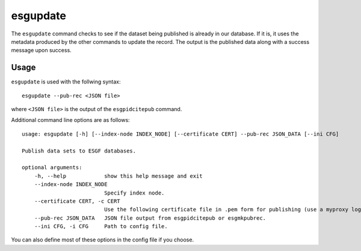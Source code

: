 esgupdate
=========

The ``esgupdate`` command checks to see if the dataset being published is already in our database. If it is, it uses the metadata produced by the other commands to update the record.
The output is the published data along with a success message upon success.

Usage
-----

``esgupdate`` is used with the follwing syntax::

    esgupdate --pub-rec <JSON file>

where ``<JSON file>`` is the output of the ``esgpidcitepub`` command.

Additional command line options are as follows::

    usage: esgupdate [-h] [--index-node INDEX_NODE] [--certificate CERT] --pub-rec JSON_DATA [--ini CFG]

    Publish data sets to ESGF databases.

    optional arguments:
        -h, --help            show this help message and exit
        --index-node INDEX_NODE
                              Specify index node.
        --certificate CERT, -c CERT
                              Use the following certificate file in .pem form for publishing (use a myproxy login to generate).
        --pub-rec JSON_DATA   JSON file output from esgpidcitepub or esgmkpubrec.
        --ini CFG, -i CFG     Path to config file.

You can also define most of these options in the config file if you choose.
